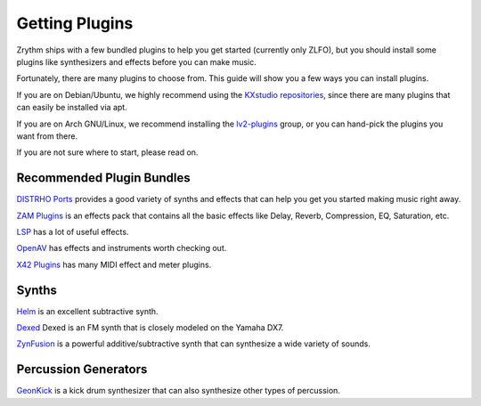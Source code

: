 .. This is part of the Zrythm Manual.
   Copyright (C) 2019 Alexandros Theodotou <alex at zrythm dot org>
   See the file index.rst for copying conditions.

Getting Plugins
===============

Zrythm ships with a few bundled plugins to help you get
started (currently only ZLFO), but you should
install some plugins like synthesizers and effects before
you can make music.

Fortunately, there are many plugins to choose from. This guide
will show you a few ways you can install plugins.

If you are on Debian/Ubuntu, we highly recommend using
the `KXstudio repositories <https://kx.studio/>`_, since
there are many plugins that can easily be installed via apt.

If you are on Arch GNU/Linux, we recommend installing the
`lv2-plugins <https://www.archlinux.org/groups/x86_64/lv2-plugins/>`_
group, or you can hand-pick the plugins you want from
there.

If you are not sure where to start, please read on.

Recommended Plugin Bundles
--------------------------

`DISTRHO Ports <https://distrho.sourceforge.io/ports.php>`_
provides a good variety of synths and effects that can
help you get you started making music right away.

`ZAM Plugins <http://www.zamaudio.com/?p=976>`_
is an effects pack that contains all the
basic effects like Delay, Reverb, Compression, EQ, Saturation, etc.

`LSP <https://lsp-plug.in/>`_ has a lot of useful effects.

`OpenAV <http://openavproductions.com>`_
has effects and instruments worth checking out.

`X42 Plugins <http://x42-plugins.com/x42/>`_ has many
MIDI effect and meter plugins.

Synths
------

`Helm <https://tytel.org/helm/>`_ is an excellent subtractive synth.

`Dexed <http://asb2m10.github.io/dexed/>`_ Dexed is an FM synth
that is closely modeled on the Yamaha DX7.

`ZynFusion <http://zynaddsubfx.sourceforge.net/zyn-fusion.html>`_
is a powerful additive/subtractive synth that can synthesize
a wide variety of sounds.

Percussion Generators
---------------------

`GeonKick <https://gitlab.com/iurie/geonkick>`_ is a
kick drum synthesizer that can also synthesize other types of
percussion.
